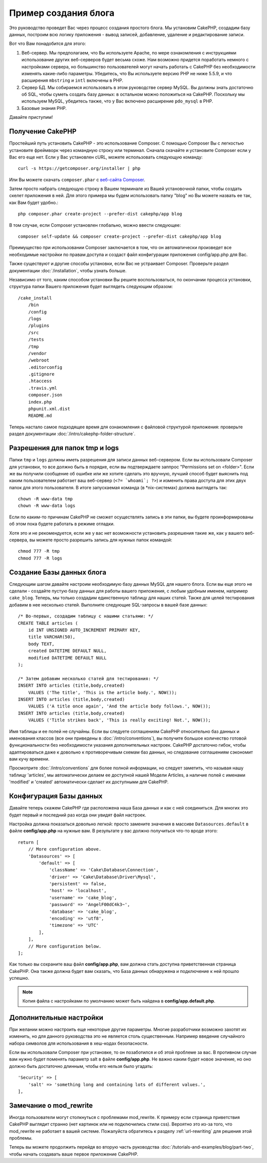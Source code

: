 Пример создания блога
#####################

Это руководство проведет Вас через процесс создания простого блога. Мы
установим CakePHP, создадим базу данных, построим всю логику приложения -
вывод записей, добавление, удаление и редактирование записи.

Вот что Вам понадобится для этого:

#. Веб-сервер. Мы предполагаем, что Вы используете Apache, по мере
   ознакомления с инструкциями использование других веб-серверов будет
   весьма схоже. Нам возможно придется поработать немного с настройками
   сервера, но большинство пользователей могут начать работать с CakePHP
   без необходимости изменять какие-либо параметры. Убедитесь, что Вы
   используете версию PHP не ниже 5.5.9, и что расширения ``mbstring`` и
   ``intl`` включены в PHP.
#. Сервер БД. Мы собираемся использовать в этом руководстве сервер MySQL.
   Вы должны знать достаточно об SQL, чтобы суметь создать базу данных:
   в остальном можно положиться на CakePHP.
   Поскольку мы используем MySQL, убедитесь также, что  у Вас включено
   расширение ``pdo_mysql`` в PHP.
#. Базовые знания PHP.

Давайте приступим!

Получение CakePHP
=================

Простейший путь установить CakePHP - это использование Composer. С помощью
Composer Вы с легкостью установите фреймворк через командную строку или
терминал. Сначала скачайте и установите Composer если у Вас его еще нет.
Если у Вас установлен cURL, можете использовать следующую команду::

    curl -s https://getcomposer.org/installer | php
    
Или Вы можете скачать ``composer.phar`` с
`веб-сайта Composer <https://getcomposer.org/download/>`_.

Затем просто набрать следующую строку в Вашем терминале из Вашей
установочной папки, чтобы создать скелет приложения в ней. Для этого
примера мы будем использовать папку "blog" но Вы можете назвать ее так,
как Вам будет удобно.::

    php composer.phar create-project --prefer-dist cakephp/app blog
    
В том случае, если Composer установлен глобально, можно ввести следующее::

    composer self-update && composer create-project --prefer-dist cakephp/app blog
    
Преимущество при использовании Composer заключается в том, что он
автоматически произведет все необходимые настройки по правам доступа и создаст
файл конфигурации приложения config/app.php для Вас.

Также существуют и другие способы установки, если Вас не устраивает Composer.
Проверьте раздел документации :doc:`/installation`, чтобы узнать больше.

Независимо от того, каким способом установки Вы решите воспользоваться,
по окончании процесса установки, структура папки Вашего приложения будет
выглядеть следующим образом::

    /cake_install
        /bin
        /config
        /logs
        /plugins
        /src
        /tests
        /tmp
        /vendor
        /webroot
        .editorconfig
        .gitignore
        .htaccess
        .travis.yml
        composer.json
        index.php
        phpunit.xml.dist
        README.md

Теперь настало самое подходящее время для ознакомления с файловой структурой
приложения: проверьте раздел документации
:doc:`/intro/cakephp-folder-structure`.

Разрешения для папок tmp и logs
===============================

Папки ``tmp`` и ``logs`` должны иметь разрешения для записи данных веб-сервером.
Если вы использовали Composer для установки, то все должно быть в порядке, если вы
подтверждаете заппрос "Permissions set on <folder>". Если же вы получили сообщение
об ошибке или же хотите сделать это вручную, лучший способ будет выяснить под каким
пользователем работает ваш веб-сервер (``<?= `whoami`; ?>``) и изменить права
доступа для этих двух папок для этого пользователя. В итоге запускаемая команда
(в \*nix-системах) должна выглядеть так::


    chown -R www-data tmp
    chown -R www-data logs

Если по каким-то причинам CakePHP не сможет осуществлять запись в эти папки, вы
будете проинформированы об этом пока будете работать в режиме отладки.

Хотя это и не рекомендуется, если же у вас нет возможности установить
разрешения такие же, как у вашего веб-сервера, вы можете просто разрешить запись
для нужных папок командой::

    chmod 777 -R tmp
    chmod 777 -R logs
    
Создание Базы данных блога
==========================

Следующим шагом давайте настроим необходимую базу данных MySQL для нашего
блога. Если вы еще этого не сделали - создайте пустую базу данных для работы
вашего приложения, с любым удобным именем, например ``cake_blog``. Теперь,
мы только создадим единственную таблицу для наших статей. Также для целей
тестирования добавим в нее несколько статей. Выполните следующие SQL-запросы
в вашей базе данных::

    /* Во-первых, создадим таблицу с нашими статьями: */
    CREATE TABLE articles (
        id INT UNSIGNED AUTO_INCREMENT PRIMARY KEY,
        title VARCHAR(50),
        body TEXT,
        created DATETIME DEFAULT NULL,
        modified DATETIME DEFAULT NULL
    );

    /* Затем добавим несколько статей для тестирования: */
    INSERT INTO articles (title,body,created)
        VALUES ('The title', 'This is the article body.', NOW());
    INSERT INTO articles (title,body,created)
        VALUES ('A title once again', 'And the article body follows.', NOW());
    INSERT INTO articles (title,body,created)
        VALUES ('Title strikes back', 'This is really exciting! Not.', NOW());
        
Имя таблицы и ее полей не случайны. Если вы следуете соглашениям CakePHP
относительно баз данных и именования классов (все они приведены в
:doc:`/intro/conventions`), вы получите большое количество готовой
функциональности без необходимости указания дополнительных настроек. CakePHP
достаточно гибок, чтобы адаптироваться даже к довольно к противоречивым
схемам баз данных, но следование соглашениям сэкономит вам кучу времени.

Просмотрите :doc:`/intro/conventions` для более полной информации, но
следует заметить, что называя нашу таблицу 'articles', мы автоматически
делаем ее доступной нашей Модели Articles, а наличие полей с именами
'modified' и 'created' автоматически сделает их доступными для CakePHP.

Конфигурация Базы данных
========================

Давайте теперь скажем CakePHP где расположена наша База данных и как с
ней соединиться. Для многих это будет первый и последний раз когда они
увидят файл настроек.

Настройка должна показаться довольно легкой: просто замените значения
в массиве  ``Datasources.default`` в файле **config/app.php** на нужные
вам. В результате у вас должно получиться что-то вроде этого::

    return [
        // More configuration above.
        'Datasources' => [
            'default' => [
                'className' => 'Cake\Database\Connection',
                'driver' => 'Cake\Database\Driver\Mysql',
                'persistent' => false,
                'host' => 'localhost',
                'username' => 'cake_blog',
                'password' => 'AngelF00dC4k3~',
                'database' => 'cake_blog',
                'encoding' => 'utf8',
                'timezone' => 'UTC'
            ],
        ],
        // More configuration below.
    ];
    
Как только вы сохраните ваш файл **config/app.php**, вам должна стать доступна
приветственная страница CakePHP. Она также должна будет вам сказать, что
База данных обнаружена и подключение к ней прошло успешно.

.. note::

    Копия файла с настройками по умолчанию может быть найдена в
    **config/app.default.php**.
    
Дополнительные настройки
========================

При желании можно настроить еще некоторые другие параметры. Многие разработчики
возможно захотят их изменить, но для данного руководства это не является столь
существенным. Например введение случайного набора символов для использования в
хеш-кодах безопасности.

Если вы использовали Composer при установке, то он позаботился и об этой
проблеме за вас. В противном случае вам нужно будет поменять параметр salt в
файле **config/app.php**. Не важно каким будет новое значение, но оно должно
быть достаточно длинным, чтобы его нельзя было угадать::

    'Security' => [
        'salt' => 'something long and containing lots of different values.',
    ],

Замечание о mod\_rewrite
========================

Иногда пользователи могут столкнуться с проблемами mod\_rewrite. К примеру
если страница приветствия CakePHP выглядит странно (нет картинок или не
подключились стили css). Вероятно это из-за того, что mod\_rewrite не работает
в вашей системе. Пожалуйста обратитесь к разделу
:ref:`url-rewriting` для решения этой проблемы.

Теперь вы можете продолжить перейдя во вторую часть руководства
:doc:`/tutorials-and-examples/blog/part-two`, чтобы начать создавать ваше
первое приложение CakePHP.

.. meta::
    :title lang=ru: Пример создания блога
    :keywords lang=ru: модель вид контроллер,объектно-ориентированное программирование,логика приложения,настройка каталогов,базовые знания,сервер баз данных,настройка сервера,reins,documentroot,readme,repository,веб-сервер,производительность,lib,sql,aim,cakephp,серверы,apache,downloads

